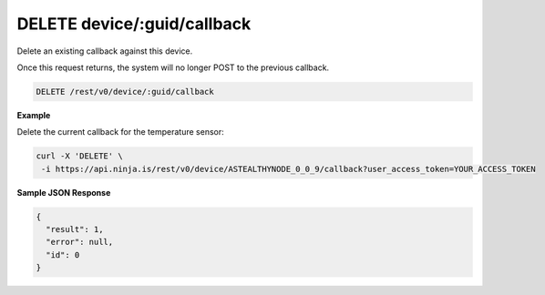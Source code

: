 DELETE device/:guid/callback
----------------------------

Delete an existing callback against this device.

Once this request returns, the system will no longer POST to the previous callback.

.. code-block:: url

	DELETE /rest/v0/device/:guid/callback

**Example**

Delete the current callback for the temperature sensor:

.. code-block:: bash
	
	curl -X 'DELETE' \
         -i https://api.ninja.is/rest/v0/device/ASTEALTHYNODE_0_0_9/callback?user_access_token=YOUR_ACCESS_TOKEN

**Sample JSON Response**

.. code-block:: json
	
	{
	  "result": 1,
	  "error": null,
	  "id": 0
	}